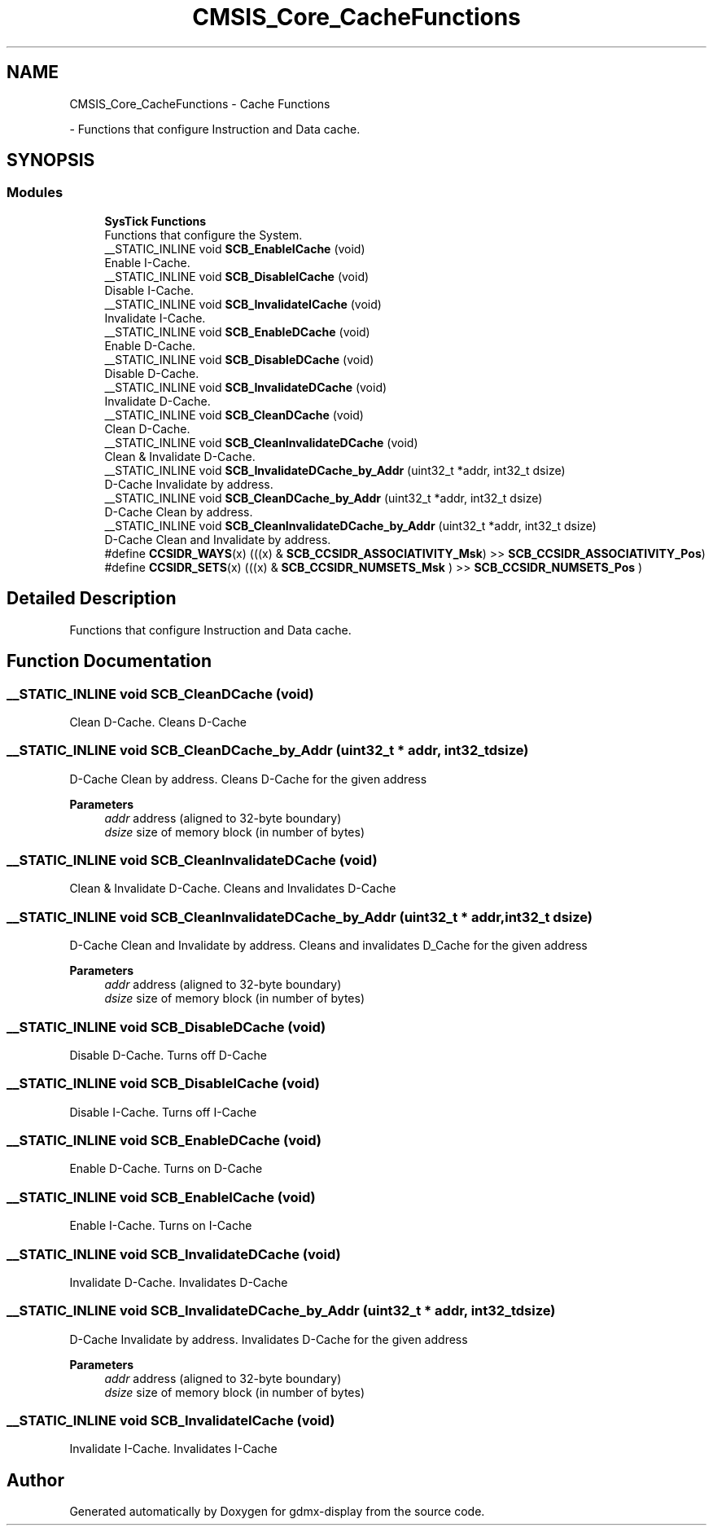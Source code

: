 .TH "CMSIS_Core_CacheFunctions" 3 "Mon May 24 2021" "gdmx-display" \" -*- nroff -*-
.ad l
.nh
.SH NAME
CMSIS_Core_CacheFunctions \- Cache Functions
.PP
 \- Functions that configure Instruction and Data cache\&.  

.SH SYNOPSIS
.br
.PP
.SS "Modules"

.in +1c
.ti -1c
.RI "\fBSysTick Functions\fP"
.br
.RI "Functions that configure the System\&. "
.in -1c
.in +1c
.ti -1c
.RI "__STATIC_INLINE void \fBSCB_EnableICache\fP (void)"
.br
.RI "Enable I-Cache\&. "
.ti -1c
.RI "__STATIC_INLINE void \fBSCB_DisableICache\fP (void)"
.br
.RI "Disable I-Cache\&. "
.ti -1c
.RI "__STATIC_INLINE void \fBSCB_InvalidateICache\fP (void)"
.br
.RI "Invalidate I-Cache\&. "
.ti -1c
.RI "__STATIC_INLINE void \fBSCB_EnableDCache\fP (void)"
.br
.RI "Enable D-Cache\&. "
.ti -1c
.RI "__STATIC_INLINE void \fBSCB_DisableDCache\fP (void)"
.br
.RI "Disable D-Cache\&. "
.ti -1c
.RI "__STATIC_INLINE void \fBSCB_InvalidateDCache\fP (void)"
.br
.RI "Invalidate D-Cache\&. "
.ti -1c
.RI "__STATIC_INLINE void \fBSCB_CleanDCache\fP (void)"
.br
.RI "Clean D-Cache\&. "
.ti -1c
.RI "__STATIC_INLINE void \fBSCB_CleanInvalidateDCache\fP (void)"
.br
.RI "Clean & Invalidate D-Cache\&. "
.ti -1c
.RI "__STATIC_INLINE void \fBSCB_InvalidateDCache_by_Addr\fP (uint32_t *addr, int32_t dsize)"
.br
.RI "D-Cache Invalidate by address\&. "
.ti -1c
.RI "__STATIC_INLINE void \fBSCB_CleanDCache_by_Addr\fP (uint32_t *addr, int32_t dsize)"
.br
.RI "D-Cache Clean by address\&. "
.ti -1c
.RI "__STATIC_INLINE void \fBSCB_CleanInvalidateDCache_by_Addr\fP (uint32_t *addr, int32_t dsize)"
.br
.RI "D-Cache Clean and Invalidate by address\&. "
.ti -1c
.RI "#define \fBCCSIDR_WAYS\fP(x)   (((x) & \fBSCB_CCSIDR_ASSOCIATIVITY_Msk\fP) >> \fBSCB_CCSIDR_ASSOCIATIVITY_Pos\fP)"
.br
.ti -1c
.RI "#define \fBCCSIDR_SETS\fP(x)   (((x) & \fBSCB_CCSIDR_NUMSETS_Msk\fP      ) >> \fBSCB_CCSIDR_NUMSETS_Pos\fP      )"
.br
.in -1c
.SH "Detailed Description"
.PP 
Functions that configure Instruction and Data cache\&. 


.SH "Function Documentation"
.PP 
.SS "__STATIC_INLINE void SCB_CleanDCache (void)"

.PP
Clean D-Cache\&. Cleans D-Cache 
.SS "__STATIC_INLINE void SCB_CleanDCache_by_Addr (uint32_t * addr, int32_t dsize)"

.PP
D-Cache Clean by address\&. Cleans D-Cache for the given address 
.PP
\fBParameters\fP
.RS 4
\fIaddr\fP address (aligned to 32-byte boundary) 
.br
\fIdsize\fP size of memory block (in number of bytes) 
.RE
.PP

.SS "__STATIC_INLINE void SCB_CleanInvalidateDCache (void)"

.PP
Clean & Invalidate D-Cache\&. Cleans and Invalidates D-Cache 
.SS "__STATIC_INLINE void SCB_CleanInvalidateDCache_by_Addr (uint32_t * addr, int32_t dsize)"

.PP
D-Cache Clean and Invalidate by address\&. Cleans and invalidates D_Cache for the given address 
.PP
\fBParameters\fP
.RS 4
\fIaddr\fP address (aligned to 32-byte boundary) 
.br
\fIdsize\fP size of memory block (in number of bytes) 
.RE
.PP

.SS "__STATIC_INLINE void SCB_DisableDCache (void)"

.PP
Disable D-Cache\&. Turns off D-Cache 
.SS "__STATIC_INLINE void SCB_DisableICache (void)"

.PP
Disable I-Cache\&. Turns off I-Cache 
.SS "__STATIC_INLINE void SCB_EnableDCache (void)"

.PP
Enable D-Cache\&. Turns on D-Cache 
.SS "__STATIC_INLINE void SCB_EnableICache (void)"

.PP
Enable I-Cache\&. Turns on I-Cache 
.SS "__STATIC_INLINE void SCB_InvalidateDCache (void)"

.PP
Invalidate D-Cache\&. Invalidates D-Cache 
.SS "__STATIC_INLINE void SCB_InvalidateDCache_by_Addr (uint32_t * addr, int32_t dsize)"

.PP
D-Cache Invalidate by address\&. Invalidates D-Cache for the given address 
.PP
\fBParameters\fP
.RS 4
\fIaddr\fP address (aligned to 32-byte boundary) 
.br
\fIdsize\fP size of memory block (in number of bytes) 
.RE
.PP

.SS "__STATIC_INLINE void SCB_InvalidateICache (void)"

.PP
Invalidate I-Cache\&. Invalidates I-Cache 
.SH "Author"
.PP 
Generated automatically by Doxygen for gdmx-display from the source code\&.
